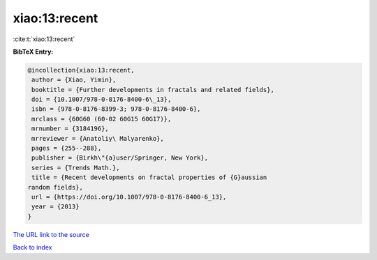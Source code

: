 xiao:13:recent
==============

:cite:t:`xiao:13:recent`

**BibTeX Entry:**

.. code-block:: bibtex

   @incollection{xiao:13:recent,
    author = {Xiao, Yimin},
    booktitle = {Further developments in fractals and related fields},
    doi = {10.1007/978-0-8176-8400-6\_13},
    isbn = {978-0-8176-8399-3; 978-0-8176-8400-6},
    mrclass = {60G60 (60-02 60G15 60G17)},
    mrnumber = {3184196},
    mrreviewer = {Anatoliy\ Malyarenko},
    pages = {255--288},
    publisher = {Birkh\"{a}user/Springer, New York},
    series = {Trends Math.},
    title = {Recent developments on fractal properties of {G}aussian
   random fields},
    url = {https://doi.org/10.1007/978-0-8176-8400-6_13},
    year = {2013}
   }
`The URL link to the source <ttps://doi.org/10.1007/978-0-8176-8400-6_13}>`_


`Back to index <../By-Cite-Keys.html>`_
